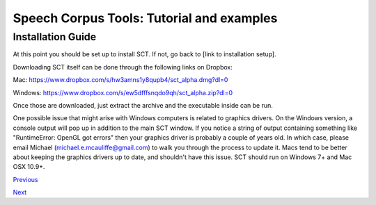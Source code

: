 ******************************************
Speech Corpus Tools: Tutorial and examples
******************************************



.. _installation2:

Installation Guide
##################

At this point you should be set up to install SCT. If not, go back to [link to installation setup]. 

Downloading SCT itself can be done through the following links on Dropbox:

Mac: `<https://www.dropbox.com/s/hw3amns1y8qupb4/sct_alpha.dmg?dl=0>`_

Windows: `<https://www.dropbox.com/s/ew5dfffsnqdo9qh/sct_alpha.zip?dl=0>`_

Once those are downloaded, just extract the archive and the executable inside can be run.

One possible issue that might arise with Windows computers is related to graphics drivers.  On the Windows version, a console output will pop up in addition to the main SCT window.  If you notice a string of output containing something like "RuntimeError: OpenGL got errors" then your graphics driver is probably a couple of years old.  In which case, please email Michael (michael.e.mcauliffe@gmail.com) to walk you through the process to update it.  Macs tend to be better about keeping the graphics drivers up to date, and shouldn't have this issue.  SCT should run on Windows 7+ and Mac OSX 10.9+.


`Previous <http://sct.readthedocs.io/en/latest/tutorial/installation.html>`_


`Next <http://sct.readthedocs.io/en/latest/tutorial/buckeye.html>`_
